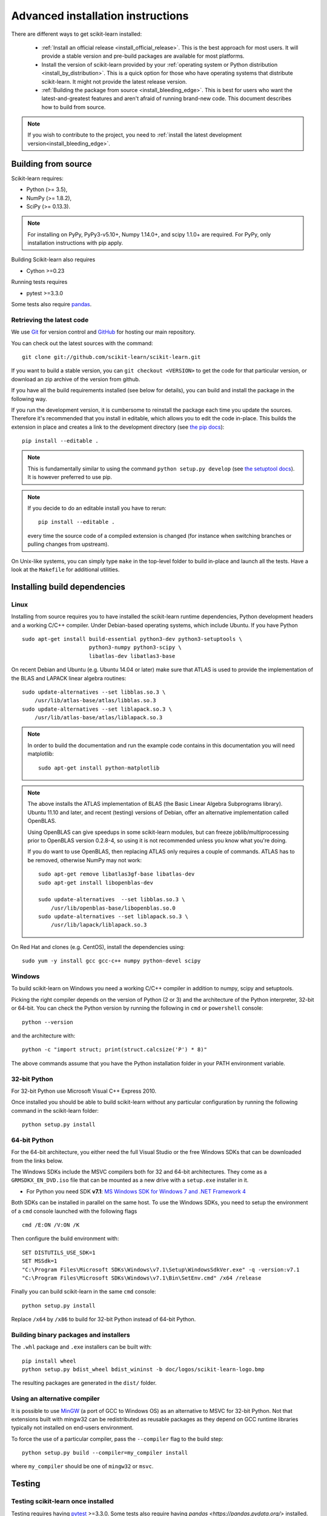 
.. _advanced-installation:

===================================
Advanced installation instructions
===================================

There are different ways to get scikit-learn installed:

  * :ref:`Install an official release <install_official_release>`. This
    is the best approach for most users. It will provide a stable version
    and pre-build packages are available for most platforms.

  * Install the version of scikit-learn provided by your
    :ref:`operating system or Python distribution <install_by_distribution>`.
    This is a quick option for those who have operating systems
    that distribute scikit-learn. It might not provide the latest release
    version.

  * :ref:`Building the package from source
    <install_bleeding_edge>`. This is best for users who want the
    latest-and-greatest features and aren't afraid of running
    brand-new code. This document describes how to build from source.

.. note::

    If you wish to contribute to the project, you need to
    :ref:`install the latest development version<install_bleeding_edge>`.

.. _install_bleeding_edge:

Building from source
=====================

Scikit-learn requires:

- Python (>= 3.5),
- NumPy (>= 1.8.2),
- SciPy (>= 0.13.3).

.. note::

   For installing on PyPy, PyPy3-v5.10+, Numpy 1.14.0+, and scipy 1.1.0+
   are required. For PyPy, only installation instructions with pip apply.


Building Scikit-learn also requires

- Cython >=0.23 

Running tests requires

.. |PytestMinVersion| replace:: 3.3.0

- pytest >=\ |PytestMinVersion|

Some tests also require `pandas <https://pandas.pydata.org>`_.

.. _git_repo:

Retrieving the latest code
--------------------------

We use `Git <https://git-scm.com/>`_ for version control and
`GitHub <https://github.com/>`_ for hosting our main repository.

You can check out the latest sources with the command::

    git clone git://github.com/scikit-learn/scikit-learn.git

If you want to build a stable version, you can ``git checkout <VERSION>``
to get the code for that particular version, or download an zip archive of
the version from github.

If you have all the build requirements installed (see below for details), you
can build and install the package in the following way.

If you run the development version, it is cumbersome to reinstall the
package each time you update the sources. Therefore it's recommended that you
install in editable, which allows you to edit the code in-place. This
builds the extension in place and creates a link to the development directory
(see `the pip docs <https://pip.pypa.io/en/stable/reference/pip_install/#editable-installs>`_)::

    pip install --editable .

.. note::

    This is fundamentally similar to using the command ``python setup.py develop``
    (see `the setuptool docs <http://setuptools.readthedocs.io/en/latest/setuptools.html#development-mode>`_).
    It is however preferred to use pip.

.. note::

    If you decide to do an editable install you have to rerun::

        pip install --editable .

    every time the source code of a compiled extension is
    changed (for instance when switching branches or pulling changes from upstream).

On Unix-like systems, you can simply type ``make`` in the top-level folder to
build in-place and launch all the tests. Have a look at the ``Makefile`` for
additional utilities.

Installing build dependencies
=============================

Linux
-----

Installing from source requires you to have installed the scikit-learn runtime
dependencies, Python development headers and a working C/C++ compiler.
Under Debian-based operating systems, which include Ubuntu.
If you have Python ::

    sudo apt-get install build-essential python3-dev python3-setuptools \
                         python3-numpy python3-scipy \
                         libatlas-dev libatlas3-base

On recent Debian and Ubuntu (e.g. Ubuntu 14.04 or later) make sure that ATLAS
is used to provide the implementation of the BLAS and LAPACK linear algebra
routines::

    sudo update-alternatives --set libblas.so.3 \
        /usr/lib/atlas-base/atlas/libblas.so.3
    sudo update-alternatives --set liblapack.so.3 \
        /usr/lib/atlas-base/atlas/liblapack.so.3

.. note::

    In order to build the documentation and run the example code contains in
    this documentation you will need matplotlib::

        sudo apt-get install python-matplotlib

.. note::

    The above installs the ATLAS implementation of BLAS
    (the Basic Linear Algebra Subprograms library).
    Ubuntu 11.10 and later, and recent (testing) versions of Debian,
    offer an alternative implementation called OpenBLAS.

    Using OpenBLAS can give speedups in some scikit-learn modules,
    but can freeze joblib/multiprocessing prior to OpenBLAS version 0.2.8-4,
    so using it is not recommended unless you know what you're doing.

    If you do want to use OpenBLAS, then replacing ATLAS only requires a couple
    of commands. ATLAS has to be removed, otherwise NumPy may not work::

        sudo apt-get remove libatlas3gf-base libatlas-dev
        sudo apt-get install libopenblas-dev

        sudo update-alternatives  --set libblas.so.3 \
            /usr/lib/openblas-base/libopenblas.so.0
        sudo update-alternatives --set liblapack.so.3 \
            /usr/lib/lapack/liblapack.so.3

On Red Hat and clones (e.g. CentOS), install the dependencies using::

    sudo yum -y install gcc gcc-c++ numpy python-devel scipy


Windows
-------

To build scikit-learn on Windows you need a working C/C++ compiler in
addition to numpy, scipy and setuptools.

Picking the right compiler depends on the version of Python (2 or 3)
and the architecture of the Python interpreter, 32-bit or 64-bit.
You can check the Python version by running the following in ``cmd`` or
``powershell`` console::

    python --version

and the architecture with::

    python -c "import struct; print(struct.calcsize('P') * 8)"

The above commands assume that you have the Python installation folder in your
PATH environment variable.


32-bit Python
-------------

For 32-bit Python use Microsoft Visual C++ Express 2010.

Once installed you should be able to build scikit-learn without any
particular configuration by running the following command in the scikit-learn
folder::

   python setup.py install


64-bit Python
-------------

For the 64-bit architecture, you either need the full Visual Studio or
the free Windows SDKs that can be downloaded from the links below.

The Windows SDKs include the MSVC compilers both for 32 and 64-bit
architectures. They come as a ``GRMSDKX_EN_DVD.iso`` file that can be mounted
as a new drive with a ``setup.exe`` installer in it.

- For Python  you need SDK **v7.1**: `MS Windows SDK for Windows 7 and .NET
  Framework 4
  <https://www.microsoft.com/en-us/download/details.aspx?id=8442>`_

Both SDKs can be installed in parallel on the same host. To use the Windows
SDKs, you need to setup the environment of a ``cmd`` console launched with the
following flags ::

    cmd /E:ON /V:ON /K

Then configure the build environment with::

    SET DISTUTILS_USE_SDK=1
    SET MSSdk=1
    "C:\Program Files\Microsoft SDKs\Windows\v7.1\Setup\WindowsSdkVer.exe" -q -version:v7.1
    "C:\Program Files\Microsoft SDKs\Windows\v7.1\Bin\SetEnv.cmd" /x64 /release

Finally you can build scikit-learn in the same ``cmd`` console::

    python setup.py install

Replace ``/x64`` by ``/x86``  to build for 32-bit Python instead of 64-bit
Python.


Building binary packages and installers
---------------------------------------

The ``.whl`` package and ``.exe`` installers can be built with::

    pip install wheel
    python setup.py bdist_wheel bdist_wininst -b doc/logos/scikit-learn-logo.bmp

The resulting packages are generated in the ``dist/`` folder.


Using an alternative compiler
-----------------------------

It is possible to use `MinGW <http://www.mingw.org>`_ (a port of GCC to Windows
OS) as an alternative to MSVC for 32-bit Python. Not that extensions built with
mingw32 can be redistributed as reusable packages as they depend on GCC runtime
libraries typically not installed on end-users environment.

To force the use of a particular compiler, pass the ``--compiler`` flag to the
build step::

    python setup.py build --compiler=my_compiler install

where ``my_compiler`` should be one of ``mingw32`` or ``msvc``.


.. _testing:

Testing
=======

Testing scikit-learn once installed
-----------------------------------

Testing requires having `pytest <https://docs.pytest.org>`_ >=\ |PytestMinVersion|\ .
Some tests also require having `pandas <https://pandas.pydata.org/>` installed.
After installation, the package can be tested by executing *from outside* the
source directory::

    $ pytest sklearn

This should give you a lot of output (and some warnings) but
eventually should finish with a message similar to::

    =========== 8304 passed, 26 skipped, 4659 warnings in 557.76 seconds ===========

Otherwise, please consider posting an issue into the `GitHub issue tracker
<https://github.com/scikit-learn/scikit-learn/issues>`_ or to the
:ref:`mailing_lists` including the traceback of the individual failures
and errors. Please include your operating system, your version of NumPy, SciPy
and scikit-learn, and how you installed scikit-learn.


Testing scikit-learn from within the source folder
--------------------------------------------------

Scikit-learn can also be tested without having the package
installed. For this you must compile the sources inplace from the
source directory::

    python setup.py build_ext --inplace

Test can now be run using pytest::

    pytest sklearn

This is automated by the commands::

    make in

and::

    make test


You can also install a symlink named ``site-packages/scikit-learn.egg-link``
to the development folder of scikit-learn with::

    pip install --editable .
